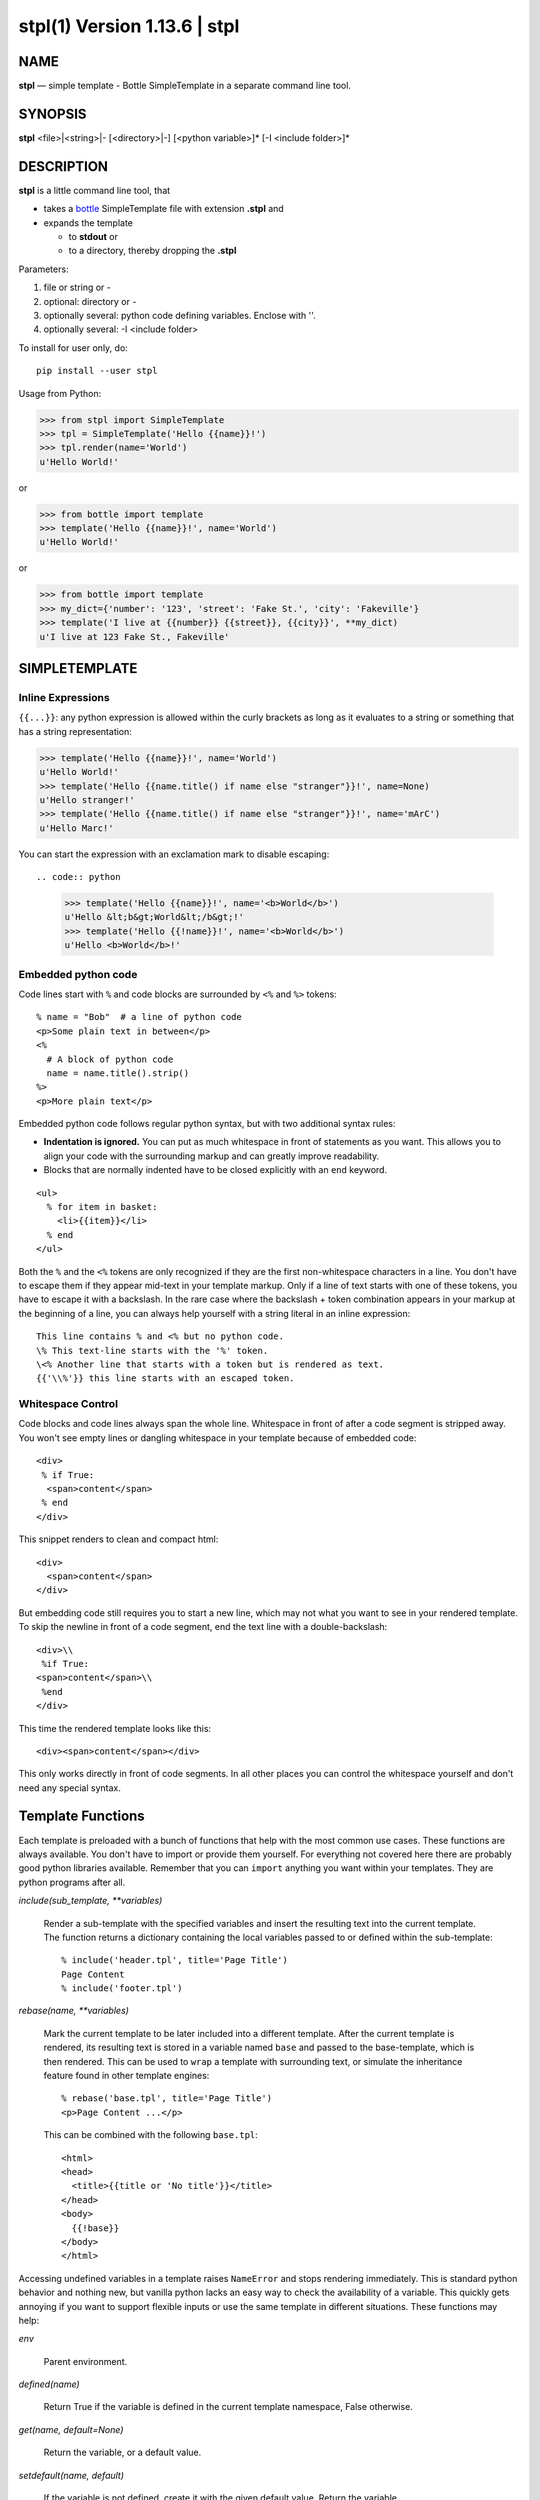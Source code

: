 ==============================
stpl(1) Version 1.13.6 \| stpl
==============================

..   To test man page:
..
..     pandoc README.rst -s -t man | /usr/bin/man -l -
..
..   The generate:
..
..     pandoc README.rst -s -t man -o man/stpl.1

NAME
====

**stpl** — simple template - Bottle SimpleTemplate in a separate command line tool.

SYNOPSIS
========

**stpl** <file>\|<string>\|- [<directory>\|-] [<python variable>]* [-I <include folder>]*

DESCRIPTION
===========

**stpl** is a little command line tool, that

- takes a `bottle <https://bottlepy.org/docs/dev/stpl.html>`__
  SimpleTemplate file with extension **.stpl** and
- expands the template

  - to **stdout** or
  - to a directory, thereby dropping the **.stpl**

Parameters:

1) file or string or -
2) optional: directory or -
3) optionally several: python code defining variables. Enclose with ''.
4) optionally several: -I <include folder>

To install for user only, do::

   pip install --user stpl

Usage from Python:

.. code:: python

   >>> from stpl import SimpleTemplate
   >>> tpl = SimpleTemplate('Hello {{name}}!')
   >>> tpl.render(name='World')
   u'Hello World!'

or

.. code:: python

   >>> from bottle import template
   >>> template('Hello {{name}}!', name='World')
   u'Hello World!'

or

.. code:: python

   >>> from bottle import template
   >>> my_dict={'number': '123', 'street': 'Fake St.', 'city': 'Fakeville'}
   >>> template('I live at {{number}} {{street}}, {{city}}', **my_dict)
   u'I live at 123 Fake St., Fakeville'


SIMPLETEMPLATE
==============

Inline Expressions
------------------

``{{...}}``: any python expression is allowed within the curly brackets as long as it evaluates to a string or something that has a string representation:

.. code:: python

  >>> template('Hello {{name}}!', name='World')
  u'Hello World!'
  >>> template('Hello {{name.title() if name else "stranger"}}!', name=None)
  u'Hello stranger!'
  >>> template('Hello {{name.title() if name else "stranger"}}!', name='mArC')
  u'Hello Marc!'

You can start the expression with an exclamation mark to disable escaping::

.. code:: python

  >>> template('Hello {{name}}!', name='<b>World</b>')
  u'Hello &lt;b&gt;World&lt;/b&gt;!'
  >>> template('Hello {{!name}}!', name='<b>World</b>')
  u'Hello <b>World</b>!'

Embedded python code
--------------------

Code lines start with ``%`` and code blocks are surrounded by ``<%`` and ``%>`` tokens::

  % name = "Bob"  # a line of python code
  <p>Some plain text in between</p>
  <%
    # A block of python code
    name = name.title().strip()
  %>
  <p>More plain text</p>

Embedded python code follows regular python syntax, but with two additional syntax rules:

* **Indentation is ignored.**
  You can put as much whitespace in front of statements as you want.
  This allows you to align your code with the surrounding markup and can greatly improve readability.

* Blocks that are normally indented have to be closed explicitly with an ``end`` keyword.

::

  <ul>
    % for item in basket:
      <li>{{item}}</li>
    % end
  </ul>

Both the ``%`` and the ``<%`` tokens are only recognized if they are the first non-whitespace characters in a line.
You don't have to escape them if they appear mid-text in your template markup.
Only if a line of text starts with one of these tokens, you have to escape it with a backslash.
In the rare case where the backslash + token combination appears in your markup at the beginning of a line,
you can always help yourself with a string literal in an inline expression::

  This line contains % and <% but no python code.
  \% This text-line starts with the '%' token.
  \<% Another line that starts with a token but is rendered as text.
  {{'\\%'}} this line starts with an escaped token.

Whitespace Control
------------------

Code blocks and code lines always span the whole line.
Whitespace in front of after a code segment is stripped away.
You won't see empty lines or dangling whitespace in your template because of embedded code::

  <div>
   % if True:
    <span>content</span>
   % end
  </div>

This snippet renders to clean and compact html::

  <div>
    <span>content</span>
  </div>

But embedding code still requires you to start a new line, which may not what you want to see in your rendered template.
To skip the newline in front of a code segment, end the text line with a double-backslash::

  <div>\\
   %if True:
  <span>content</span>\\
   %end
  </div>

This time the rendered template looks like this::

  <div><span>content</span></div>

This only works directly in front of code segments.
In all other places you can control the whitespace yourself and don't need any special syntax.

Template Functions
==================

Each template is preloaded with a bunch of functions that help with the most common use cases.
These functions are always available.
You don't have to import or provide them yourself.
For everything not covered here there are probably good python libraries available.
Remember that you can ``import`` anything you want within your templates.
They are python programs after all.


*include(sub_template, \*\*variables)*


    Render a sub-template with the specified variables and insert the resulting text into the current template.
    The function returns a dictionary containing the local variables passed to or defined within the sub-template::

        % include('header.tpl', title='Page Title')
        Page Content
        % include('footer.tpl')


*rebase(name, \*\*variables)*

    Mark the current template to be later included into a different template.
    After the current template is rendered, its resulting text is stored in a variable named ``base`` and passed to the base-template, which is then rendered.
    This can be used to ``wrap`` a template with surrounding text, or simulate the inheritance feature found in other template engines::

        % rebase('base.tpl', title='Page Title')
        <p>Page Content ...</p>

    This can be combined with the following ``base.tpl``::

        <html>
        <head>
          <title>{{title or 'No title'}}</title>
        </head>
        <body>
          {{!base}}
        </body>
        </html>


Accessing undefined variables in a template raises ``NameError`` and stops rendering immediately.
This is standard python behavior and nothing new,
but vanilla python lacks an easy way to check the availability of a variable.
This quickly gets annoying if you want to support flexible inputs or use the
same template in different situations. These functions may help:

*env*

    Parent environment.

*defined(name)*

    Return True if the variable is defined in the current template namespace, False otherwise.


*get(name, default=None)*

    Return the variable, or a default value.


*setdefault(name, default)*

    If the variable is not defined, create it with the given default value.
    Return the variable.

    Here is an example that uses all three functions to implement optional template variables in different ways::

        % setdefault('text', 'No Text')
        <h1>{{get('title', 'No Title')}}</h1>
        <p> {{ text }} </p>
        % if defined('author'):
          <p>By {{ author }}</p>
        % end


EXAMPLES
========

Example file:

    NAME="{{!full_name}}"
    EMAIL="{{!default_email}}"
    REPO="{{!repo}}"

To stdout::

    stpl file.txt.stpl - 'full_name="Roland Puntaier"' 'default_email="roland.puntaier@gmail.com"' 'repo="https://github.com/rpuntaie/stpl"'

To file.txt::

    stpl file.txt.stpl . 'full_name="Roland Puntaier"' 'default_email="roland.puntaier\@gmail.com"' 'repo="https://github.com/rpuntaie/stpl"'

